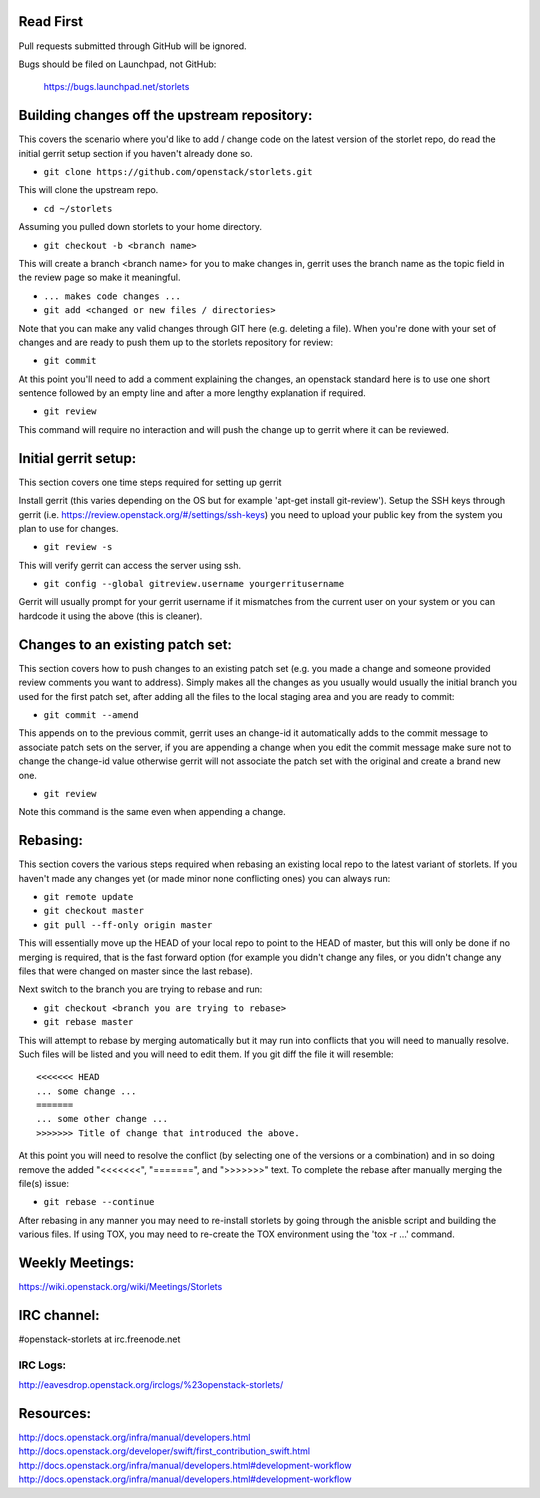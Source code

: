 ----------
Read First
----------
Pull requests submitted through GitHub will be ignored.

Bugs should be filed on Launchpad, not GitHub:

   https://bugs.launchpad.net/storlets

---------------------------------------------
Building changes off the upstream repository:
---------------------------------------------
This covers the scenario where you'd like to add / change code on the latest version of the storlet repo, do read the initial gerrit setup section if you haven't already done so.

* ``git clone https://github.com/openstack/storlets.git``

This will clone the upstream repo.

* ``cd ~/storlets``

Assuming you pulled down storlets to your home directory.

* ``git checkout -b <branch name>``

This will create a branch <branch name> for you to make changes in, gerrit uses the branch name as the topic field in the review page so make it meaningful.

* ``... makes code changes ...``
* ``git add <changed or new files / directories>``

Note that you can make any valid changes through GIT here (e.g. deleting a file).
When you're done with your set of changes and are ready to push them up to the storlets repository for review:

* ``git commit``

At this point you'll need to add a comment explaining the changes, an openstack standard here is to use one short sentence followed by an empty line and after a more lengthy explanation if required.

* ``git review``

This command will require no interaction and will push the change up to gerrit where it can be reviewed.

---------------------
Initial gerrit setup:
---------------------

This section covers one time steps required for setting up gerrit

Install gerrit (this varies depending on the OS but for example 'apt-get install git-review').
Setup the SSH keys through gerrit (i.e. https://review.openstack.org/#/settings/ssh-keys) you need to upload your public key from the system you plan to use for changes.

* ``git review -s``

This will verify gerrit can access the server using ssh.

* ``git config --global gitreview.username yourgerritusername``

Gerrit will usually prompt for your gerrit username if it mismatches from the current user on your system or you can hardcode it using the above (this is cleaner).

---------------------------------
Changes to an existing patch set:
---------------------------------

This section covers how to push changes to an existing patch set (e.g. you made a change and someone provided review comments you want to address).
Simply makes all the changes as you usually would usually the initial branch you used for the first patch set, after adding all the files to the local staging area and you are ready to commit:

* ``git commit --amend``

This appends on to the previous commit, gerrit uses an change-id it automatically adds to the commit message to associate patch sets on the server, if you are appending a change when you edit the commit message make sure not to change the change-id value otherwise gerrit will not associate the patch set with the original and create a brand new one.

* ``git review``

Note this command is the same even when appending a change.

---------
Rebasing:
---------

This section covers the various steps required when rebasing an existing local repo to the latest variant of storlets.
If you haven't made any changes yet (or made minor none conflicting ones) you can always run:

* ``git remote update``
* ``git checkout master``
* ``git pull --ff-only origin master``

This will essentially move up the HEAD of your local repo to point to the HEAD of master, but this will only be done if no merging is required, that is the fast forward option (for example you didn't change any files, or you didn't change any files that were changed on master since the last rebase).

Next switch to the branch you are trying to rebase and run:

* ``git checkout <branch you are trying to rebase>``
* ``git rebase master``

This will attempt to rebase by merging automatically but it may run into conflicts that you will need to manually resolve.
Such files will be listed and you will need to edit them.  If you git diff the file it will resemble:

::

  <<<<<<< HEAD
  ... some change ...
  =======
  ... some other change ...
  >>>>>>> Title of change that introduced the above.

At this point you will need to resolve the conflict (by selecting one of the versions or a combination) and in so doing remove the added "<<<<<<<", "=======", and ">>>>>>>" text.
To complete the rebase after manually merging the file(s) issue:

* ``git rebase --continue``

After rebasing in any manner you may need to re-install storlets by going through the anisble script and building the various files.
If using TOX, you may need to re-create the TOX environment using the 'tox -r ...' command.

----------------
Weekly Meetings:
----------------
https://wiki.openstack.org/wiki/Meetings/Storlets

------------
IRC channel:
------------
#openstack-storlets at irc.freenode.net

=========
IRC Logs:
=========
http://eavesdrop.openstack.org/irclogs/%23openstack-storlets/

----------
Resources:
----------
http://docs.openstack.org/infra/manual/developers.html
http://docs.openstack.org/developer/swift/first_contribution_swift.html
http://docs.openstack.org/infra/manual/developers.html#development-workflow
http://docs.openstack.org/infra/manual/developers.html#development-workflow
